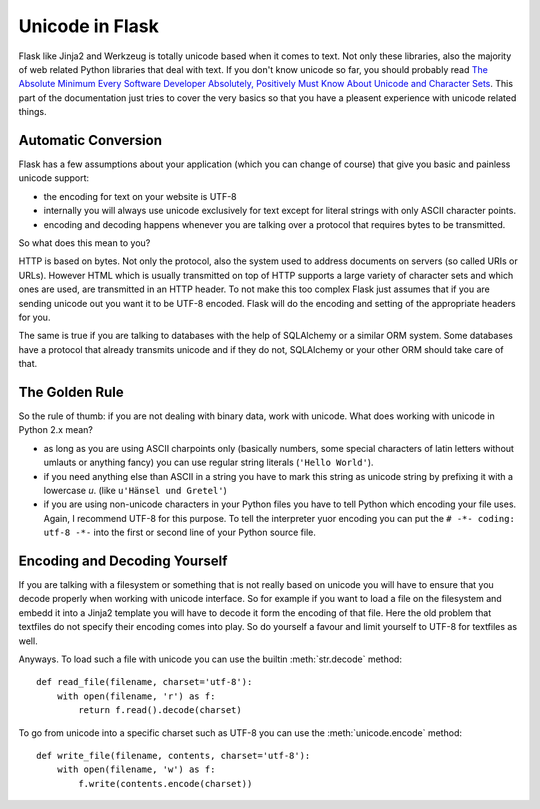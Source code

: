 Unicode in Flask
================

Flask like Jinja2 and Werkzeug is totally unicode based when it comes to
text.  Not only these libraries, also the majority of web related Python
libraries that deal with text.  If you don't know unicode so far, you
should probably read `The Absolute Minimum Every Software Developer
Absolutely, Positively Must Know About Unicode and Character Sets
<http://www.joelonsoftware.com/articles/Unicode.html>`_.  This part of the
documentation just tries to cover the very basics so that you have a
pleasent experience with unicode related things.

Automatic Conversion
--------------------

Flask has a few assumptions about your application (which you can change
of course) that give you basic and painless unicode support:

-   the encoding for text on your website is UTF-8
-   internally you will always use unicode exclusively for text except
    for literal strings with only ASCII character points.
-   encoding and decoding happens whenever you are talking over a protocol
    that requires bytes to be transmitted.

So what does this mean to you?

HTTP is based on bytes.  Not only the protocol, also the system used to
address documents on servers (so called URIs or URLs).  However HTML which
is usually transmitted on top of HTTP supports a large variety of
character sets and which ones are used, are transmitted in an HTTP header.
To not make this too complex Flask just assumes that if you are sending
unicode out you want it to be UTF-8 encoded.  Flask will do the encoding
and setting of the appropriate headers for you.

The same is true if you are talking to databases with the help of
SQLAlchemy or a similar ORM system.  Some databases have a protocol that
already transmits unicode and if they do not, SQLAlchemy or your other ORM
should take care of that.

The Golden Rule
---------------

So the rule of thumb: if you are not dealing with binary data, work with
unicode.  What does working with unicode in Python 2.x mean?

-   as long as you are using ASCII charpoints only (basically numbers,
    some special characters of latin letters without umlauts or anything
    fancy) you can use regular string literals (``'Hello World'``).
-   if you need anything else than ASCII in a string you have to mark
    this string as unicode string by prefixing it with a lowercase `u`.
    (like ``u'Hänsel und Gretel'``)
-   if you are using non-unicode characters in your Python files you have
    to tell Python which encoding your file uses.  Again, I recommend
    UTF-8 for this purpose.  To tell the interpreter yuor encoding you can
    put the ``# -*- coding: utf-8 -*-`` into the first or second line of
    your Python source file.

Encoding and Decoding Yourself
------------------------------

If you are talking with a filesystem or something that is not really based
on unicode you will have to ensure that you decode properly when working
with unicode interface.  So for example if you want to load a file on the
filesystem and embedd it into a Jinja2 template you will have to decode it
form the encoding of that file.  Here the old problem that textfiles do
not specify their encoding comes into play.  So do yourself a favour and
limit yourself to UTF-8 for textfiles as well.

Anyways.  To load such a file with unicode you can use the builtin
:meth:`str.decode` method::

    def read_file(filename, charset='utf-8'):
        with open(filename, 'r') as f:
            return f.read().decode(charset)

To go from unicode into a specific charset such as UTF-8 you can use the
:meth:`unicode.encode` method::

    def write_file(filename, contents, charset='utf-8'):
        with open(filename, 'w') as f:
            f.write(contents.encode(charset))
